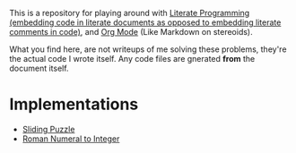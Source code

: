 This is a repository for playing around with [[https://en.wikipedia.org/wiki/Literate_programming][Literate Programming (embedding code in literate documents as opposed to embedding literate comments in code)]], and [[https://orgmode.org/][Org Mode]] (Like Markdown on stereoids).

What you find here, are not writeups of me solving these problems, they're the actual code I wrote itself. Any code files are gnerated *from* the document itself.

* Implementations

- [[./sliding-puzzle][Sliding Puzzle]] 
- [[./roman-to-integer][Roman Numeral to Integer]] 

